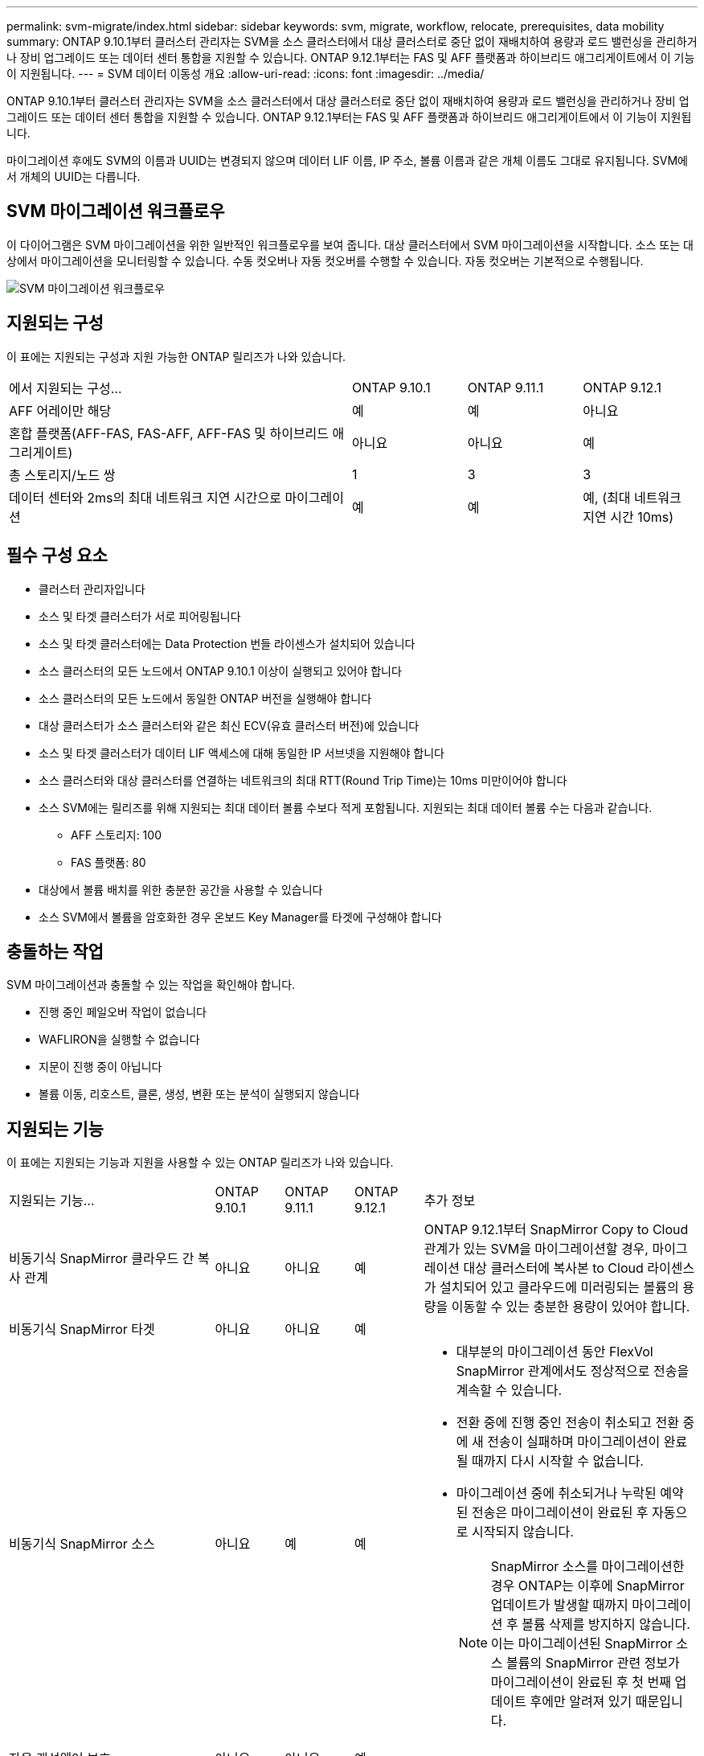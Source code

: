 ---
permalink: svm-migrate/index.html 
sidebar: sidebar 
keywords: svm, migrate, workflow, relocate, prerequisites, data mobility 
summary: ONTAP 9.10.1부터 클러스터 관리자는 SVM을 소스 클러스터에서 대상 클러스터로 중단 없이 재배치하여 용량과 로드 밸런싱을 관리하거나 장비 업그레이드 또는 데이터 센터 통합을 지원할 수 있습니다. ONTAP 9.12.1부터는 FAS 및 AFF 플랫폼과 하이브리드 애그리게이트에서 이 기능이 지원됩니다. 
---
= SVM 데이터 이동성 개요
:allow-uri-read: 
:icons: font
:imagesdir: ../media/


[role="lead"]
ONTAP 9.10.1부터 클러스터 관리자는 SVM을 소스 클러스터에서 대상 클러스터로 중단 없이 재배치하여 용량과 로드 밸런싱을 관리하거나 장비 업그레이드 또는 데이터 센터 통합을 지원할 수 있습니다. ONTAP 9.12.1부터는 FAS 및 AFF 플랫폼과 하이브리드 애그리게이트에서 이 기능이 지원됩니다.

마이그레이션 후에도 SVM의 이름과 UUID는 변경되지 않으며 데이터 LIF 이름, IP 주소, 볼륨 이름과 같은 개체 이름도 그대로 유지됩니다. SVM에서 개체의 UUID는 다릅니다.



== SVM 마이그레이션 워크플로우

이 다이어그램은 SVM 마이그레이션을 위한 일반적인 워크플로우를 보여 줍니다. 대상 클러스터에서 SVM 마이그레이션을 시작합니다. 소스 또는 대상에서 마이그레이션을 모니터링할 수 있습니다. 수동 컷오버나 자동 컷오버를 수행할 수 있습니다. 자동 컷오버는 기본적으로 수행됩니다.

image::../media/workflow_svm_migrate.gif[SVM 마이그레이션 워크플로우]



== 지원되는 구성

이 표에는 지원되는 구성과 지원 가능한 ONTAP 릴리즈가 나와 있습니다.

[cols="3,1,1,1"]
|===


| 에서 지원되는 구성... | ONTAP 9.10.1 | ONTAP 9.11.1 | ONTAP 9.12.1 


| AFF 어레이만 해당 | 예 | 예 | 아니요 


| 혼합 플랫폼(AFF-FAS, FAS-AFF, AFF-FAS 및 하이브리드 애그리게이트) | 아니요 | 아니요 | 예 


| 총 스토리지/노드 쌍 | 1 | 3 | 3 


| 데이터 센터와 2ms의 최대 네트워크 지연 시간으로 마이그레이션 | 예 | 예 | 예, (최대 네트워크 지연 시간 10ms) 
|===


== 필수 구성 요소

* 클러스터 관리자입니다
* 소스 및 타겟 클러스터가 서로 피어링됩니다
* 소스 및 타겟 클러스터에는 Data Protection 번들 라이센스가 설치되어 있습니다
* 소스 클러스터의 모든 노드에서 ONTAP 9.10.1 이상이 실행되고 있어야 합니다
* 소스 클러스터의 모든 노드에서 동일한 ONTAP 버전을 실행해야 합니다
* 대상 클러스터가 소스 클러스터와 같은 최신 ECV(유효 클러스터 버전)에 있습니다
* 소스 및 타겟 클러스터가 데이터 LIF 액세스에 대해 동일한 IP 서브넷을 지원해야 합니다
* 소스 클러스터와 대상 클러스터를 연결하는 네트워크의 최대 RTT(Round Trip Time)는 10ms 미만이어야 합니다
* 소스 SVM에는 릴리즈를 위해 지원되는 최대 데이터 볼륨 수보다 적게 포함됩니다. 지원되는 최대 데이터 볼륨 수는 다음과 같습니다.
+
** AFF 스토리지: 100
** FAS 플랫폼: 80


* 대상에서 볼륨 배치를 위한 충분한 공간을 사용할 수 있습니다
* 소스 SVM에서 볼륨을 암호화한 경우 온보드 Key Manager를 타겟에 구성해야 합니다




== 충돌하는 작업

SVM 마이그레이션과 충돌할 수 있는 작업을 확인해야 합니다.

* 진행 중인 페일오버 작업이 없습니다
* WAFLIRON을 실행할 수 없습니다
* 지문이 진행 중이 아닙니다
* 볼륨 이동, 리호스트, 클론, 생성, 변환 또는 분석이 실행되지 않습니다




== 지원되는 기능

이 표에는 지원되는 기능과 지원을 사용할 수 있는 ONTAP 릴리즈가 나와 있습니다.

[cols="3,1,1,1,4"]
|===


| 지원되는 기능... | ONTAP 9.10.1 | ONTAP 9.11.1 | ONTAP 9.12.1 | 추가 정보 


| 비동기식 SnapMirror 클라우드 간 복사 관계 | 아니요 | 아니요 | 예 | ONTAP 9.12.1부터 SnapMirror Copy to Cloud 관계가 있는 SVM을 마이그레이션할 경우, 마이그레이션 대상 클러스터에 복사본 to Cloud 라이센스가 설치되어 있고 클라우드에 미러링되는 볼륨의 용량을 이동할 수 있는 충분한 용량이 있어야 합니다. 


| 비동기식 SnapMirror 타겟 | 아니요 | 아니요 | 예 |  


| 비동기식 SnapMirror 소스 | 아니요 | 예 | 예  a| 
* 대부분의 마이그레이션 동안 FlexVol SnapMirror 관계에서도 정상적으로 전송을 계속할 수 있습니다.
* 전환 중에 진행 중인 전송이 취소되고 전환 중에 새 전송이 실패하며 마이그레이션이 완료될 때까지 다시 시작할 수 없습니다.
* 마이그레이션 중에 취소되거나 누락된 예약된 전송은 마이그레이션이 완료된 후 자동으로 시작되지 않습니다.
+
[NOTE]
====
SnapMirror 소스를 마이그레이션한 경우 ONTAP는 이후에 SnapMirror 업데이트가 발생할 때까지 마이그레이션 후 볼륨 삭제를 방지하지 않습니다. 이는 마이그레이션된 SnapMirror 소스 볼륨의 SnapMirror 관련 정보가 마이그레이션이 완료된 후 첫 번째 업데이트 후에만 알려져 있기 때문입니다.

====




| 자율 랜섬웨어 보호 | 아니요 | 아니요 | 예 |  


| 외부 키 관리자 | 아니요 | 예 | 예 |  


| 팬아웃 관계(마이그레이션 소스에 둘 이상의 대상이 있는 SnapMirror 소스 볼륨이 있음) | 아니요 | 예 | 예 |  


| 작업 스케줄 복제 | 아니요 | 예 | 예 | ONTAP 9.10.1에서는 마이그레이션 중에 작업 일정이 복제되지 않으므로 대상에서 수동으로 생성해야 합니다. ONTAP 9.11.1부터는 마이그레이션 중에 소스에서 사용하는 작업 일정이 자동으로 복제됩니다. 


| NetApp 볼륨 암호화 | 예 | 예 | 예 |  


| NFS v3, NFS v4.1 및 NFS v4.2 프로토콜 | 예 | 예 | 예 |  


| SMB 프로토콜 | 아니요 | 아니요 | 예  a| 
* ONTAP 9.12.1부터 SVM 마이그레이션에는 SMB의 운영 중단 마이그레이션이 포함됩니다.




| SnapMirror 애플리케이션용 SVM 피어링 | 아니요 | 예 | 예 |  
|===


== 지원되지 않는 기능입니다

SVM 마이그레이션에서는 다음 기능이 지원되지 않습니다.

* 감사
* Cloud Volumes ONTAP
* FabricPools
* Flash Pool 애그리게이트로 전환 가능
* FlexCache 볼륨
* FlexGroup 볼륨
* IPsec 정책
* IPv6 LIF
* iSCSI 워크로드
* 로드 공유 미러
* MetroCluster
* NDMP
* SAN, NVMe over Fibre, Vscan, NFS v4.0, vStorage, S3 복제
* SMTape
* SnapLock
* SVM-DR
* 소스 클러스터의 온보드 키 관리자(OKM)에 CC(Common Criteria) 모드가 활성화된 경우 SVM 마이그레이션
* 동기 SnapMirror, SnapMirror 비즈니스 연속성
* 시스템 관리자
* Qtree, 할당량
* VIP/BGP LIF
* VMware vSphere용 가상 스토리지 콘솔(VSC는 의 일부입니다 https://docs.netapp.com/us-en/ontap-tools-vmware-vsphere/index.html["VMware vSphere 가상 어플라이언스인 ONTAP 툴"^] VSC 7.0부터 시작)
* 볼륨 클론

